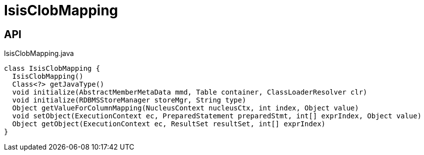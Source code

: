 = IsisClobMapping
:Notice: Licensed to the Apache Software Foundation (ASF) under one or more contributor license agreements. See the NOTICE file distributed with this work for additional information regarding copyright ownership. The ASF licenses this file to you under the Apache License, Version 2.0 (the "License"); you may not use this file except in compliance with the License. You may obtain a copy of the License at. http://www.apache.org/licenses/LICENSE-2.0 . Unless required by applicable law or agreed to in writing, software distributed under the License is distributed on an "AS IS" BASIS, WITHOUT WARRANTIES OR  CONDITIONS OF ANY KIND, either express or implied. See the License for the specific language governing permissions and limitations under the License.

== API

[source,java]
.IsisClobMapping.java
----
class IsisClobMapping {
  IsisClobMapping()
  Class<?> getJavaType()
  void initialize(AbstractMemberMetaData mmd, Table container, ClassLoaderResolver clr)
  void initialize(RDBMSStoreManager storeMgr, String type)
  Object getValueForColumnMapping(NucleusContext nucleusCtx, int index, Object value)
  void setObject(ExecutionContext ec, PreparedStatement preparedStmt, int[] exprIndex, Object value)
  Object getObject(ExecutionContext ec, ResultSet resultSet, int[] exprIndex)
}
----

